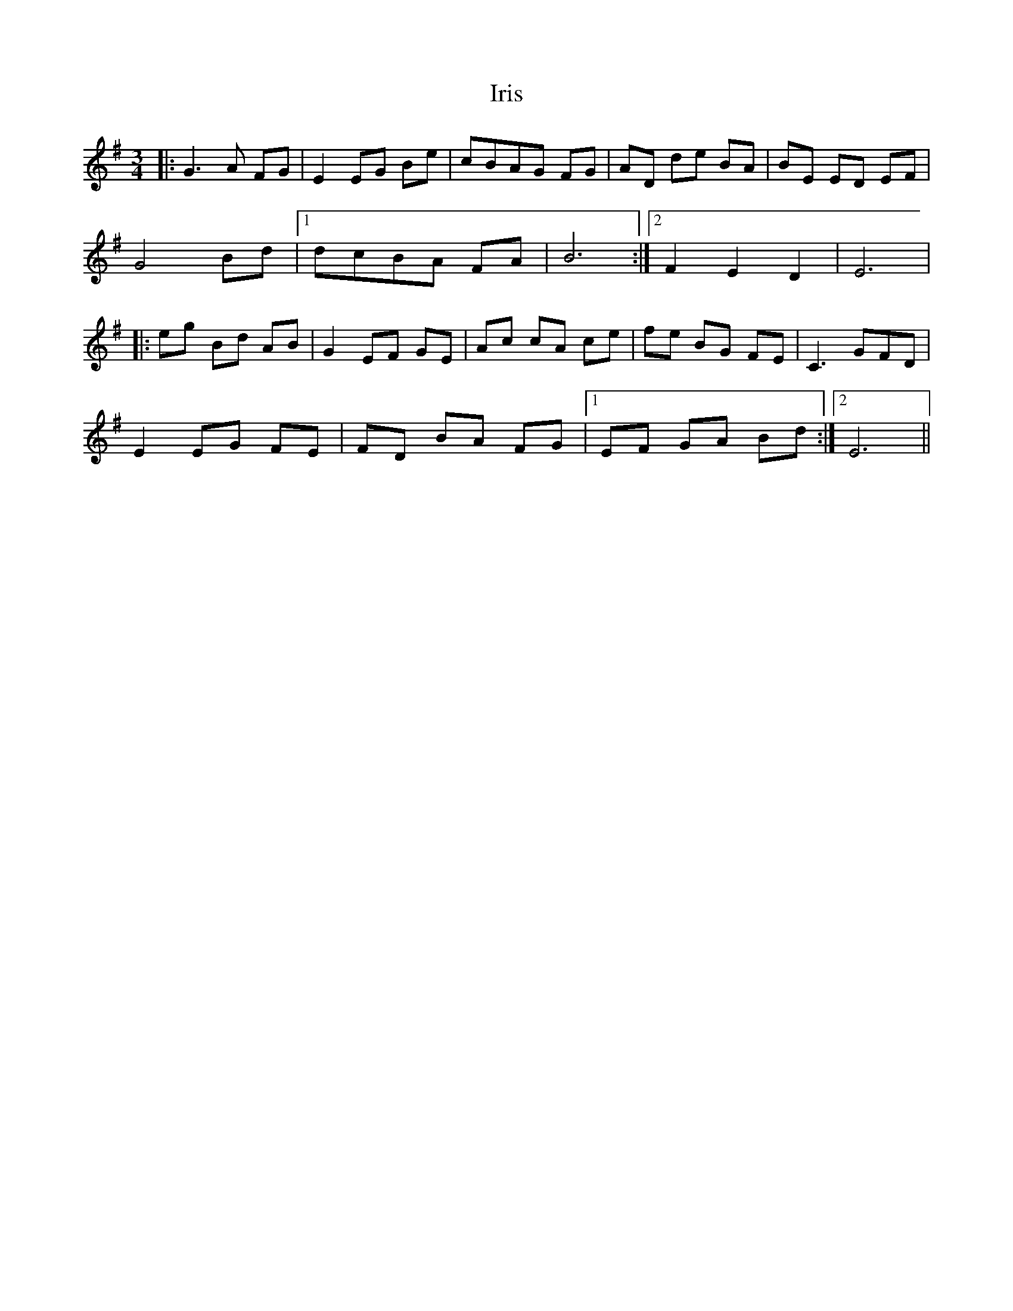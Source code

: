 X: 19066
T: Iris
R: waltz
M: 3/4
K: Eminor
|:G3 A FG|E2 EG Be|cBAG FG|AD de BA|BE ED EF|
G4 Bd|1 dcBA FA|B6:|2 F2 E2 D2|E6|
|:eg Bd AB|G2 EF GE|Ac cA ce|fe BG FE|C3 GFD|
E2 EG FE|FD BA FG|1 EF GA Bd:|2 E6||

